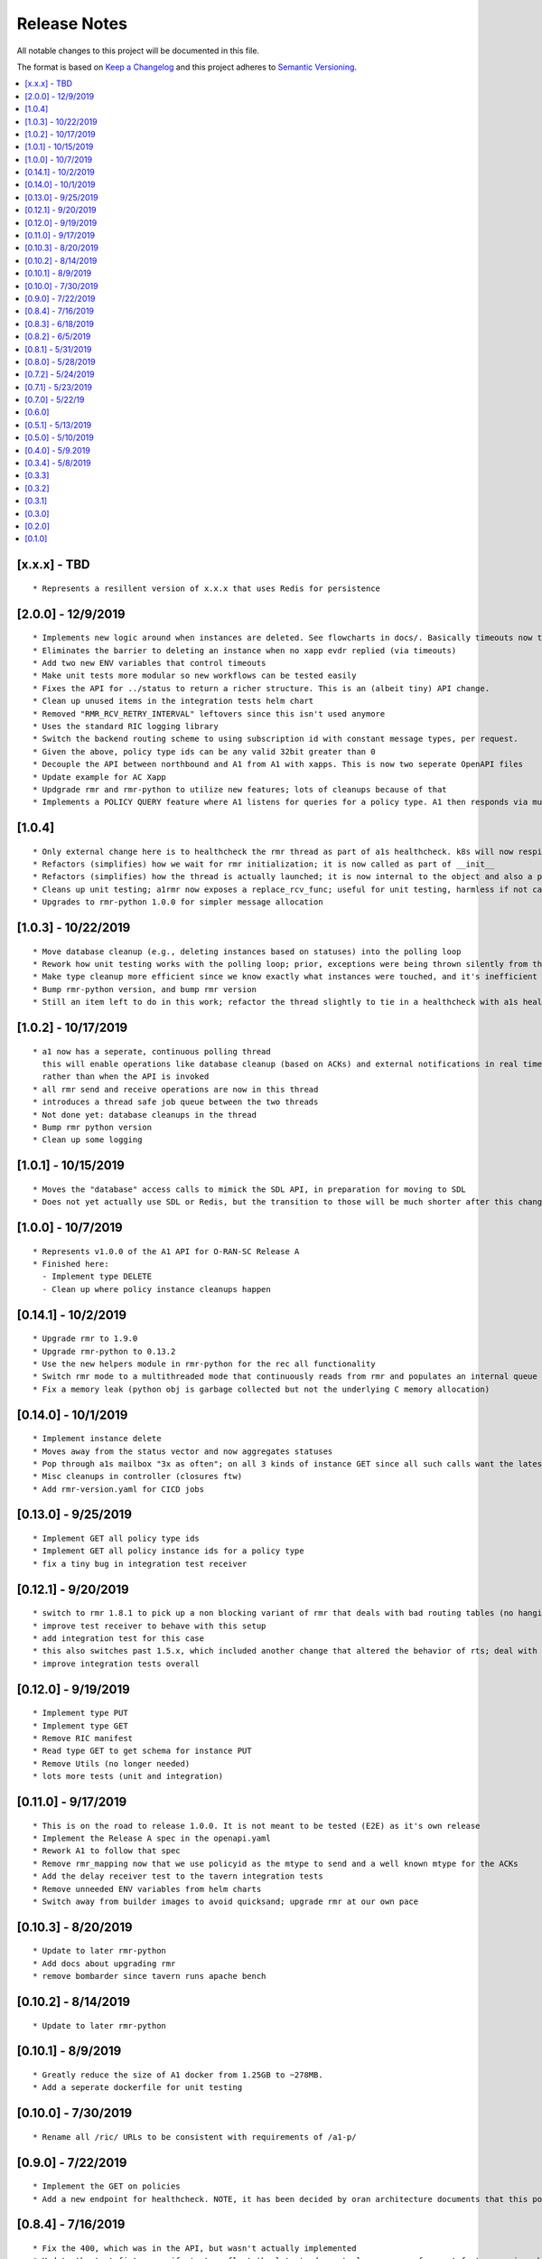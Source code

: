 .. This work is licensed under a Creative Commons Attribution 4.0 International License.
.. http://creativecommons.org/licenses/by/4.0
.. Copyright (C) 2019 AT&T Intellectual Property

Release Notes
===============

All notable changes to this project will be documented in this file.

The format is based on `Keep a Changelog <http://keepachangelog.com/>`__
and this project adheres to `Semantic Versioning <http://semver.org/>`__.

.. contents::
   :depth: 3
   :local:

[x.x.x] - TBD
-------------

::

    * Represents a resillent version of x.x.x that uses Redis for persistence


[2.0.0] - 12/9/2019
-------------------

::

    * Implements new logic around when instances are deleted. See flowcharts in docs/. Basically timeouts now trigger to actually delete instances from a1s database, and these timeouts are configurable.
    * Eliminates the barrier to deleting an instance when no xapp evdr replied (via timeouts)
    * Add two new ENV variables that control timeouts
    * Make unit tests more modular so new workflows can be tested easily
    * Fixes the API for ../status to return a richer structure. This is an (albeit tiny) API change.
    * Clean up unused items in the integration tests helm chart
    * Removed "RMR_RCV_RETRY_INTERVAL" leftovers since this isn't used anymore
    * Uses the standard RIC logging library
    * Switch the backend routing scheme to using subscription id with constant message types, per request.
    * Given the above, policy type ids can be any valid 32bit greater than 0
    * Decouple the API between northbound and A1 from A1 with xapps. This is now two seperate OpenAPI files
    * Update example for AC Xapp
    * Updgrade rmr and rmr-python to utilize new features; lots of cleanups because of that
    * Implements a POLICY QUERY feature where A1 listens for queries for a policy type. A1 then responds via multiple RTS messages every policy instance of that policy type (and expects an ACK back from xapps as usual). This feature can be used for xapp recovery etc.

[1.0.4]
-------

::

    * Only external change here is to healthcheck the rmr thread as part of a1s healthcheck. k8s will now respin a1 if that is failing.
    * Refactors (simplifies) how we wait for rmr initialization; it is now called as part of __init__
    * Refactors (simplifies) how the thread is actually launched; it is now internal to the object and also a part of __init__
    * Cleans up unit testing; a1rmr now exposes a replace_rcv_func; useful for unit testing, harmless if not called otherwise
    * Upgrades to rmr-python 1.0.0 for simpler message allocation

[1.0.3] - 10/22/2019
--------------------

::

    * Move database cleanup (e.g., deleting instances based on statuses) into the polling loop
    * Rework how unit testing works with the polling loop; prior, exceptions were being thrown silently from the thread but not printed. The polling thread has now been paramaterized with override functions for the purposes of testing
    * Make type cleanup more efficient since we know exactly what instances were touched, and it's inefficient to iterate over all instances if they were not
    * Bump rmr-python version, and bump rmr version
    * Still an item left to do in this work; refactor the thread slightly to tie in a healthcheck with a1s healthcheck. We need k8s to restart a1 if that thread dies too.

[1.0.2] - 10/17/2019
--------------------

::

    * a1 now has a seperate, continuous polling thread
      this will enable operations like database cleanup (based on ACKs) and external notifications in real time,
      rather than when the API is invoked
    * all rmr send and receive operations are now in this thread
    * introduces a thread safe job queue between the two threads
    * Not done yet: database cleanups in the thread
    * Bump rmr python version
    * Clean up some logging

[1.0.1] - 10/15/2019
--------------------

::

    * Moves the "database" access calls to mimick the SDL API, in preparation for moving to SDL
    * Does not yet actually use SDL or Redis, but the transition to those will be much shorter after this change.


[1.0.0] - 10/7/2019
-------------------

::

    * Represents v1.0.0 of the A1 API for O-RAN-SC Release A
    * Finished here:
      - Implement type DELETE
      - Clean up where policy instance cleanups happen


[0.14.1] - 10/2/2019
--------------------

::

    * Upgrade rmr to 1.9.0
    * Upgrade rmr-python to 0.13.2
    * Use the new helpers module in rmr-python for the rec all functionality
    * Switch rmr mode to a multithreaded mode that continuously reads from rmr and populates an internal queue of messages with a deterministic queue size (2048) which is better behavior for A1
    * Fix a memory leak (python obj is garbage collected but not the underlying C memory allocation)



[0.14.0] - 10/1/2019
--------------------

::

    * Implement instance delete
    * Moves away from the status vector and now aggregates statuses
    * Pop through a1s mailbox "3x as often"; on all 3 kinds of instance GET since all such calls want the latest information
    * Misc cleanups in controller (closures ftw)
    * Add rmr-version.yaml for CICD jobs

[0.13.0] - 9/25/2019
--------------------

::

    * Implement GET all policy type ids
    * Implement GET all policy instance ids for a policy type
    * fix a tiny bug in integration test receiver


[0.12.1] - 9/20/2019
--------------------

::

    * switch to rmr 1.8.1 to pick up a non blocking variant of rmr that deals with bad routing tables (no hanging connections / blocking calls)
    * improve test receiver to behave with this setup
    * add integration test for this case
    * this also switches past 1.5.x, which included another change that altered the behavior of rts; deal with this with a change to a1s helmchart (env: `RMR_SRC_ID`) that causes the sourceid to be set to a1s service name, which was not needed prior
    * improve integration tests overall


[0.12.0] - 9/19/2019
--------------------

::

    * Implement type PUT
    * Implement type GET
    * Remove RIC manifest
    * Read type GET to get schema for instance PUT
    * Remove Utils (no longer needed)
    * lots more tests (unit and integration)

[0.11.0] - 9/17/2019
--------------------

::

    * This is on the road to release 1.0.0. It is not meant to be tested (E2E) as it's own release
    * Implement the Release A spec in the openapi.yaml
    * Rework A1 to follow that spec
    * Remove rmr_mapping now that we use policyid as the mtype to send and a well known mtype for the ACKs
    * Add the delay receiver test to the tavern integration tests
    * Remove unneeded ENV variables from helm charts
    * Switch away from builder images to avoid quicksand; upgrade rmr at our own pace


[0.10.3] - 8/20/2019
--------------------

::

    * Update to later rmr-python
    * Add docs about upgrading rmr
    * remove bombarder since tavern runs apache bench


[0.10.2] - 8/14/2019
--------------------

::

    * Update to later rmr-python

[0.10.1] - 8/9/2019
-------------------

::

    * Greatly reduce the size of A1 docker from 1.25GB to ~278MB.
    * Add a seperate dockerfile for unit testing


[0.10.0] - 7/30/2019
--------------------

::

   * Rename all /ric/ URLs to be consistent with requirements of /a1-p/


[0.9.0] - 7/22/2019
-------------------

::

   * Implement the GET on policies
   * Add a new endpoint for healthcheck. NOTE, it has been decided by oran architecture documents that this policy interface should be named a1-p in all URLS. In a future release the existing URLs will be renamed (existing URLs were not changed in this release).


[0.8.4] - 7/16/2019
-------------------

::

   * Fix the 400, which was in the API, but wasn't actually implemented
   * Update the test fixture manifests to reflect the latest adm control, paves way for next feature coming which is a policy GET



[0.8.3] - 6/18/2019
-------------------

::

   * Use base Docker with NNG version 1.1.1



[0.8.2] - 6/5/2019
------------------

::

   * Upgrade RMR due to a bug that was preventing rmr from init in kubernetes



[0.8.1] - 5/31/2019
-------------------

::

   * Run unit tests as part of docker build



[0.8.0] - 5/28/2019
-------------------

::

   * Convert docs to appropriate format
   * Move rmr string to int mapping to a file



[0.7.2] - 5/24/2019
-------------------

::

   * Use tavern to test the actual running docker container
   * Restructures the integration tests to run as a single tox command
   * Re-ogranizes the README and splits out the Developers guide, which is not needed by users.


[0.7.1] - 5/23/2019
-------------------

::

   * Adds a defense mechanism against A1 getting queue-overflowed with messages A1 doesnt care about; A1 now ignores all incoming messages it's not waiting for, so it's queue size should now always be "tiny", i.e., never exceeding the number of valid requests it's waiting for ACKs back for
   * Adds a test "bombarding" script that tests this


[0.7.0] - 5/22/19
-----------------

::

   * Main purpose of this change is to fix a potential race condition where A1 sends out M1 expecting ACK1, and while waiting for ACK1, sends out M2 expecting ACK2, but gets back ACK2, ACK1. Prior to this change, A1 may have eaten ACK2 and never fufilled the ACK1 request.
   * Fix a bug in the unit tests (found using a fresh container with no RIC manifest!)
   * Fix a (critical) bug in a1rmr due to a rename in the last iteration (RMR_ERR_RMR_RCV_RETRY_INTERVAL)
   * Make unit tests faster by setting envs in tox
   * Move to the now publically available rmr-python
   * Return a 400 if am xapp does not expect a body, but the PUT provides one
   * Adds a new test policy to the example RIC manifest and a new delayed receiver to test the aformentiond race condition


[0.6.0]
-------

::

   * Upgrade to rmr 0.10.0
   * Fix bad api spec RE GET
   * Fix a (big) bug where transactionid wasn't being checked, which wouldn't have worked on sending two policies to the same downstream policy handler


[0.5.1] - 5/13/2019
-------------------

::

   * Rip some testing structures out of here that should have been in rmr (those are now in rmr 0.9.0, upgrade to that)
   * Run Python BLACK for formatting


[0.5.0] - 5/10/2019
-------------------

::

   * Fix a blocking execution bug by moving from rmr's timeout to a non blocking call + retry loop + asyncronous sleep
   * Changes the ENV RMR_RCV_TIMEOUT to RMR_RCV_RETRY_INTERVAL


[0.4.0] - 5/9.2019
------------------

::

   * Update to rmr 0.8.3
   * Change 503 to 504 for the case where downstream does not reply, per recommendation
   * Add a 502 with different reasons if the xapp replies but with a bad/malformed/missing status
   * Make testing much more modular, in anticipating of moving some unit test functionality into rmr itself


[0.3.4] - 5/8/2019
------------------

::

   * Crash immediately if manifest isn't mounted
   * Add unit tests for utils
   * Add missing lic


[0.3.3]
-------

::

   * Upgrade A1 to rmr 0.8.0
   * Go from deb RMR installation to git
   * Remove obnoxious receiver logging


[0.3.2]
-------

::

   * Upgrade A1 to rmr 0.6.0


[0.3.1]
-------

::

   * Add license headers


[0.3.0]
-------

::

   * Introduce RIC Manifest
   * Move some testing functionality into a helper module
   * Read the policyname to rmr type mapping from manifest
   * Do PUT payload validation based on the manifest


[0.2.0]
-------

::

   * Bump rmr python dep version
   * Include a Dockerized test receiver
   * Stencil out the mising GET
   * Update the OpenAPI
   * Include a test docker compose file


[0.1.0]
-------

::

   * Initial Implementation
